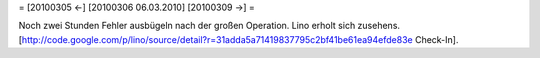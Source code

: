 = [20100305 ←] [20100306 06.03.2010] [20100309 →] =

Noch zwei Stunden Fehler ausbügeln nach der großen Operation. Lino erholt sich zusehens.
[http://code.google.com/p/lino/source/detail?r=31adda5a71419837795c2bf41be61ea94efde83e Check-In].